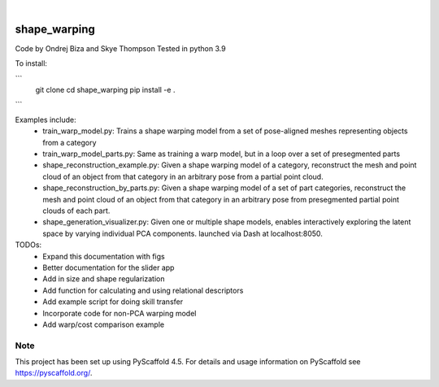 .. These are examples of badges you might want to add to your README:
   please update the URLs accordingly

    .. image:: https://api.cirrus-ci.com/github/<USER>/shape_warping.svg?branch=main
        :alt: Built Status
        :target: https://cirrus-ci.com/github/<USER>/shape_warping
    .. image:: https://readthedocs.org/projects/shape_warping/badge/?version=latest
        :alt: ReadTheDocs
        :target: https://shape_warping.readthedocs.io/en/stable/
    .. image:: https://img.shields.io/coveralls/github/<USER>/shape_warping/main.svg
        :alt: Coveralls
        :target: https://coveralls.io/r/<USER>/shape_warping
    .. image:: https://img.shields.io/pypi/v/shape_warping.svg
        :alt: PyPI-Server
        :target: https://pypi.org/project/shape_warping/
    .. image:: https://img.shields.io/conda/vn/conda-forge/shape_warping.svg
        :alt: Conda-Forge
        :target: https://anaconda.org/conda-forge/shape_warping
    .. image:: https://pepy.tech/badge/shape_warping/month
        :alt: Monthly Downloads
        :target: https://pepy.tech/project/shape_warping
    .. image:: https://img.shields.io/twitter/url/http/shields.io.svg?style=social&label=Twitter
        :alt: Twitter
        :target: https://twitter.com/shape_warping

.. image:: https://img.shields.io/badge/-PyScaffold-005CA0?logo=pyscaffold
    :alt: Project generated with PyScaffold
    :target: https://pyscaffold.org/

|

=============
shape_warping
=============

Code by Ondrej Biza and Skye Thompson
Tested in python 3.9

To install:

``` 
     git clone
     cd shape_warping
     pip install -e . 
```

Examples include:
 - train_warp_model.py: Trains a shape warping model from a set of pose-aligned meshes representing objects from a category 
 - train_warp_model_parts.py: Same as training a warp model, but in a loop over a set of presegmented parts 
 - shape_reconstruction_example.py: Given a shape warping model of a category, reconstruct the mesh and point cloud of an object from that category in an arbitrary pose from a partial point cloud.
 - shape_reconstruction_by_parts.py: Given a shape warping model of a set of part categories, reconstruct the mesh and point cloud of an object from that category in an arbitrary pose from presegmented partial point clouds of each part.
 - shape_generation_visualizer.py: Given one or multiple shape models, enables interactively exploring the latent space by varying individual PCA components. launched via Dash at localhost:8050.


TODOs: 
     - Expand this documentation with figs
     - Better documentation for the slider app
     - Add in size and shape regularization
     - Add function for calculating and using relational descriptors
     - Add example script for doing skill transfer
     - Incorporate code for non-PCA warping model
     - Add warp/cost comparison example

Note
====

This project has been set up using PyScaffold 4.5. For details and usage
information on PyScaffold see https://pyscaffold.org/.
